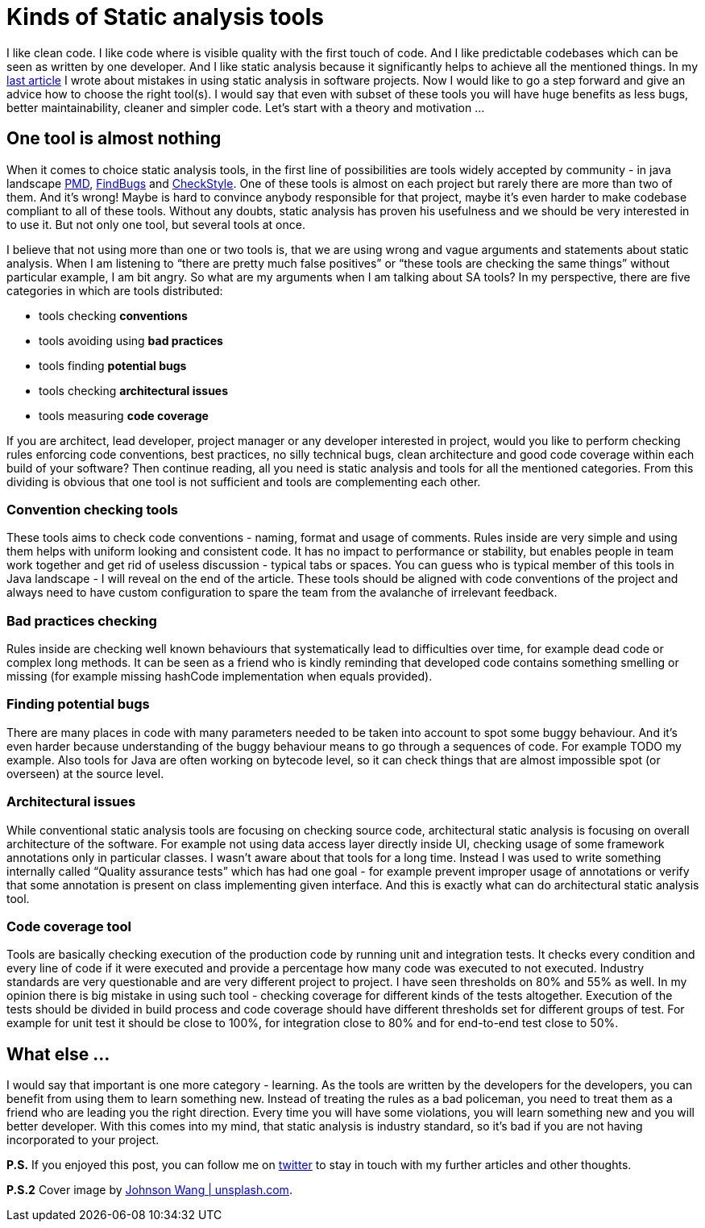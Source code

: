 = Kinds of Static analysis tools
:hp-image: /covers/kinds-of-static-analysis-tools.jpeg
:hp-tags: static analysis, learning
:hp-alt-title: Kinds of Static analysis tools
:published_at: 2016-05-06
:my-twitter-link: https://twitter.com/mikealdo007[twitter]
:cover-link: https://unsplash.com/photos/qG-hPxoAnRE[Johnson Wang | unsplash.com]
:sa-link: https://mikealdo.github.io/2016/04/29/10-biggest-mistakes-in-using-static-analysis.html[last article]
:pmd-link: https://pmd.github.io/[PMD]
:findbugs-link: http://findbugs.sourceforge.net[FindBugs]
:checkstyle-link: http://checkstyle.sourceforge.net[CheckStyle]

I like clean code. I like code where is visible quality with the first touch of code. And I like predictable codebases which can be seen as written by one developer. And I like static analysis because it significantly helps to achieve all the mentioned things. In my {sa-link} I wrote about mistakes in using static analysis in software projects. Now I would like to go a step forward and give an advice how to choose the right tool(s). I would say that even with subset of these tools you will have huge benefits as less bugs, better maintainability, cleaner and simpler code. Let’s start with a theory and motivation ...

== One tool is almost nothing
When it comes to choice static analysis tools, in the first line of possibilities are tools widely accepted by community - in java landscape {pmd-link}, {findbugs-link} and {checkstyle-link}. One of these tools is almost on each project but rarely there are more than two of them. And it’s wrong! Maybe is hard to convince anybody responsible for that project, maybe it’s even harder to make codebase compliant to all of these tools. Without any doubts, static analysis has proven his usefulness and we should be very interested in to use it. But not only one tool, but several tools at once.

I believe that not using more than one or two tools is, that we are using wrong and vague arguments and statements about static analysis. When I am listening to “there are pretty much false positives” or “these tools are checking the same things” without particular example, I am bit angry. So what are my arguments when I am talking about SA tools? In my perspective, there are five categories in which are tools distributed:

- tools checking *conventions*
- tools avoiding using *bad practices*
- tools finding *potential bugs*
- tools checking *architectural issues*
- tools measuring *code coverage*

If you are architect, lead developer, project manager or any developer interested in project, would you like to perform checking rules enforcing code conventions, best practices, no silly technical bugs, clean architecture and good code coverage within each build of your software? Then continue reading, all you need is static analysis and tools for all the mentioned categories. From this dividing is obvious that one tool is not sufficient and tools are complementing each other.

=== Convention checking tools
These tools aims to check code conventions - naming, format and usage of comments. Rules inside are very simple and using them helps with uniform looking and consistent code. It has no impact to performance or stability, but enables people in team work together and get rid of useless discussion - typical tabs or spaces. You can guess who is typical member of this tools in Java landscape - I will reveal on the end of the article. These tools should be aligned with code conventions of the project and always need to have custom configuration to spare the team from the avalanche of irrelevant feedback.

=== Bad practices checking
Rules inside are checking well known behaviours that systematically lead to difficulties over time, for example dead code or complex long methods. It can be seen as a friend who is kindly reminding that developed code contains something smelling or missing (for example missing hashCode implementation when equals provided).

=== Finding potential bugs
There are many places in code with many parameters needed to be taken into account to spot some buggy behaviour. And it’s even harder because understanding of the buggy behaviour means to go through a sequences of code. For example TODO my example. Also tools for Java are often working on bytecode level, so it can check things that are almost impossible spot (or overseen) at the source level.

=== Architectural issues
While conventional static analysis tools are focusing on checking source code, architectural static analysis is focusing on overall architecture of the software. For example not using data access layer directly inside UI, checking usage of some framework annotations only in particular classes. I wasn’t aware about that tools for a long time. Instead I was used to write something internally called “Quality assurance tests” which has had one goal - for example prevent improper usage of annotations or verify that some annotation is present on class implementing given interface. And this is exactly what can do architectural static analysis tool.

=== Code coverage tool
Tools are basically checking execution of the production code by running unit and integration tests. It checks every condition and every line of code if it were executed and provide a percentage how many code was executed to not executed. Industry standards are very questionable and are very different project to project. I have seen thresholds on 80% and 55% as well. In my opinion there is big mistake in using such tool - checking coverage for different kinds of the tests altogether. Execution of the tests should be divided in build process and code coverage should have different thresholds set for different groups of test. For example for unit test it should be close to 100%, for integration close to 80% and for end-to-end test close to 50%.

== What else ...
I would say that important is one more category - learning. As the tools are written by the developers for the developers, you can benefit from using them to learn something new. Instead of treating the rules as a bad policeman, you need to treat them as a friend who are leading you the right direction. Every time you will have some violations, you will learn something new and you will better developer. With this comes into my mind, that static analysis is industry standard, so it’s bad if you are not having incorporated to your project.

*P.S.* If you enjoyed this post, you can follow me on {my-twitter-link} to stay in touch with my further articles and other thoughts.

*P.S.2* Cover image by {cover-link}.